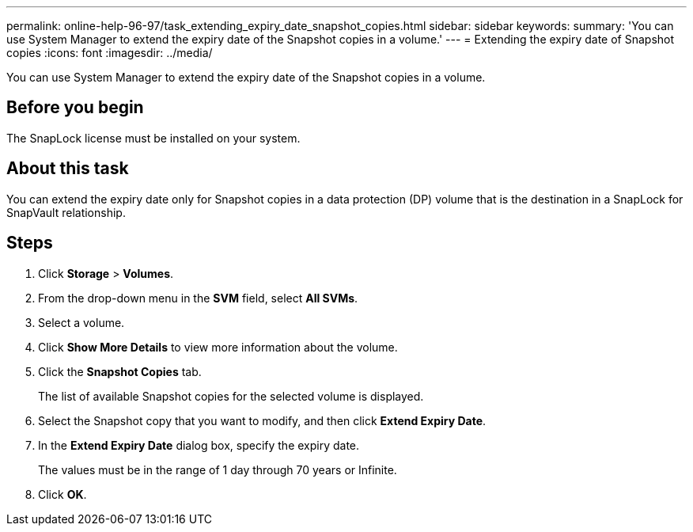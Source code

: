 ---
permalink: online-help-96-97/task_extending_expiry_date_snapshot_copies.html
sidebar: sidebar
keywords: 
summary: 'You can use System Manager to extend the expiry date of the Snapshot copies in a volume.'
---
= Extending the expiry date of Snapshot copies
:icons: font
:imagesdir: ../media/

[.lead]
You can use System Manager to extend the expiry date of the Snapshot copies in a volume.

== Before you begin

The SnapLock license must be installed on your system.

== About this task

You can extend the expiry date only for Snapshot copies in a data protection (DP) volume that is the destination in a SnapLock for SnapVault relationship.

== Steps

. Click *Storage* > *Volumes*.
. From the drop-down menu in the *SVM* field, select *All SVMs*.
. Select a volume.
. Click *Show More Details* to view more information about the volume.
. Click the *Snapshot Copies* tab.
+
The list of available Snapshot copies for the selected volume is displayed.

. Select the Snapshot copy that you want to modify, and then click *Extend Expiry Date*.
. In the *Extend Expiry Date* dialog box, specify the expiry date.
+
The values must be in the range of 1 day through 70 years or Infinite.

. Click *OK*.
